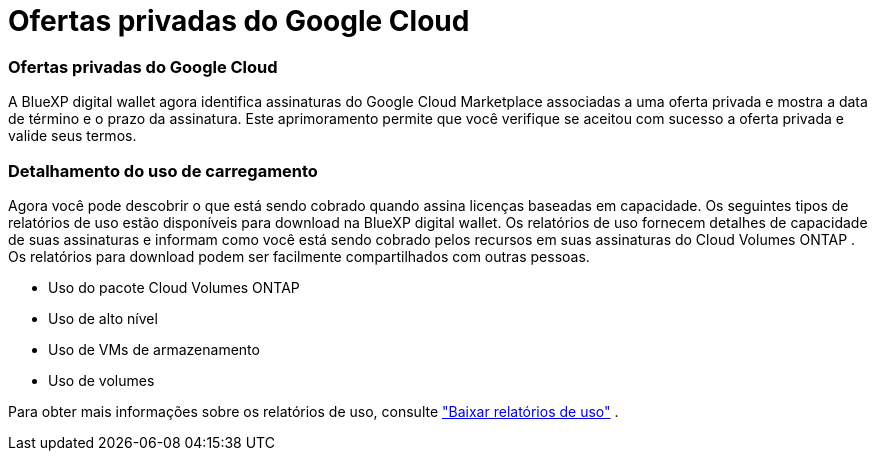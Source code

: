 = Ofertas privadas do Google Cloud
:allow-uri-read: 




=== Ofertas privadas do Google Cloud

A BlueXP digital wallet agora identifica assinaturas do Google Cloud Marketplace associadas a uma oferta privada e mostra a data de término e o prazo da assinatura.  Este aprimoramento permite que você verifique se aceitou com sucesso a oferta privada e valide seus termos.



=== Detalhamento do uso de carregamento

Agora você pode descobrir o que está sendo cobrado quando assina licenças baseadas em capacidade. Os seguintes tipos de relatórios de uso estão disponíveis para download na BlueXP digital wallet. Os relatórios de uso fornecem detalhes de capacidade de suas assinaturas e informam como você está sendo cobrado pelos recursos em suas assinaturas do Cloud Volumes ONTAP . Os relatórios para download podem ser facilmente compartilhados com outras pessoas.

* Uso do pacote Cloud Volumes ONTAP
* Uso de alto nível
* Uso de VMs de armazenamento
* Uso de volumes


Para obter mais informações sobre os relatórios de uso, consulte https://docs.netapp.com/us-en/bluexp-digital-wallet/task-manage-capacity-licenses.html#download-usage-reports["Baixar relatórios de uso"] .
